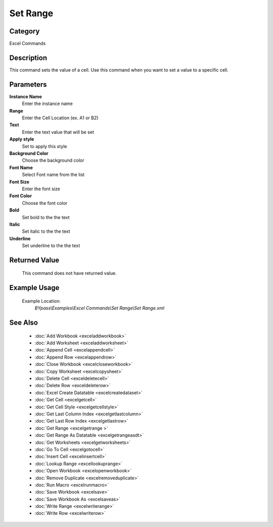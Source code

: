 Set Range
=========

Category
--------
Excel Commands

Description
-----------

This command sets the value of a cell. Use this command when you want to set a value to a specific cell.

Parameters
----------

**Instance Name**
	Enter the instance name

**Range**
	Enter the Cell Location (ex. A1 or B2)

**Text**
	Enter the text value that will be set

**Apply style**
	Set to apply this style

**Background Color**
	Choose the background color

**Font Name**
	Select Font name from the list

**Font Size**
	Enter the font size

**Font Color**
	Choose the font color

**Bold**
	Set bold to the the text 

**Italic**
	Set italic to the the text 

**Underline**
	Set underline to the the text 



Returned Value
--------------
	This command does not have returned value.

Example Usage
-------------

	Example Location:  
		`BYpass\\Examples\\Excel Commands\\Set Range\\Set Range.xml`

See Also
--------
	- :doc:`Add Workbook <exceladdworkbook>`
	- :doc:`Add Worksheet <exceladdworksheet>`
	- :doc:`Append Cell <excelappendcell>`
	- :doc:`Append Row <excelappendrow>`
	- :doc:`Close Workbook <excelcloseworkbook>`
	- :doc:`Copy Worksheet <excelcopysheet>`
	- :doc:`Delete Cell <exceldeletecell>`
	- :doc:`Delete Row <exceldeleterow>`
	- :doc:`Excel Create Datatable <excelcreatedataset>`
	- :doc:`Get Cell <excelgetcell>`
	- :doc:`Get Cell Style <excelgetcellstyle>`
	- :doc:`Get Last Column Index <excelgetlastcolumn>`
	- :doc:`Get Last Row Index <excelgetlastrow>`
	- :doc:`Get Range <excelgetrange >`
	- :doc:`Get Range As Datatable <excelgetrangeasdt>`
	- :doc:`Get Worksheets <excelgetworksheets>`
	- :doc:`Go To Cell <excelgotocell>`
	- :doc:`Insert Cell <excelinsertcell>`
	- :doc:`Lookup Range <excellookuprange>`
	- :doc:`Open Workbook <excelopenworkbook>`
	- :doc:`Remove Duplicate <excelremoveduplicate>`
	- :doc:`Run Macro <excelrunmacro>`
	- :doc:`Save Workbook <excelsave>`
	- :doc:`Save Workbook As <excelsaveas>`
	- :doc:`Write Range <excelwriterange>`
	- :doc:`Write Row <excelwriterow>`

	
